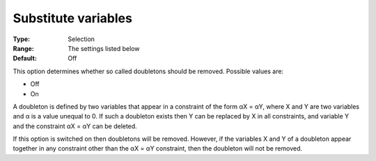 .. _CPOPT_Preprocessing_-_Substitute_variables:


Substitute variables
====================



:Type:	Selection	
:Range:	The settings listed below	
:Default:	Off	



This option determines whether so called doubletons should be removed. Possible values are:



*	Off
*	On




A doubleton is defined by two variables that appear in a constraint of the form αX = αY, where X and Y are two variables and α is a value unequal to 0. If such a doubleton exists then Y can be replaced by X in all constraints, and variable Y and the constraint αX = αY can be deleted.





If this option is switched on then doubletons will be removed. However, if the variables X and Y of a doubleton appear together in any constraint other than the αX = αY constraint, then the doubleton will not be removed.

